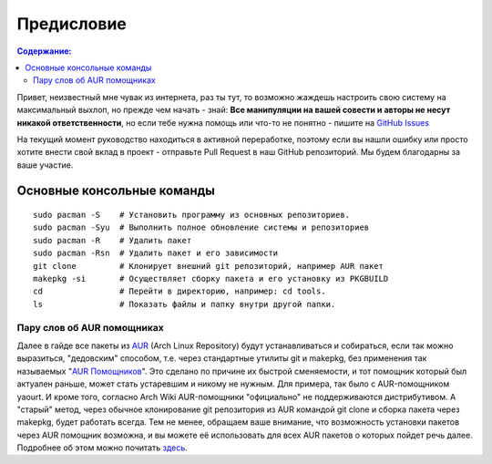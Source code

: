 .. ARU (c) 2018 - 2021, Pavel Priluckiy, Vasiliy Stelmachenok and contributors

   ARU is licensed under a
   Creative Commons Attribution-ShareAlike 4.0 International License.

   You should have received a copy of the license along with this
   work. If not, see <https://creativecommons.org/licenses/by-sa/4.0/>.

""""""""""""
Предисловие
""""""""""""

.. contents:: Содержание:
  :depth: 2

Привет, неизвестный мне чувак из интернета, раз ты тут,
то возможно жаждешь настроить свою систему на максимальный выхлоп, но прежде чем начать - знай:
**Все манипуляции на вашей совести и авторы не несут никакой ответственности**,
но если тебе нужна помощь или что-то не понятно  - пишите на `GitHub Issues <https://github.com/ventureoo/ARU/issues>`_

На текущий момент руководство находиться в активной переработке,
поэтому если вы нашли ошибку или просто хотите внести свой вклад в проект - отправьте Pull Request в наш GitHub репозиторий.
Мы будем благодарны за ваше участие.

=============================
Основные консольные команды
=============================

::

  sudo pacman -S    # Установить программу из основных репозиториев.
  sudo pacman -Syu  # Выполнить полное обновление системы и репозиториев
  sudo pacman -R    # Удалить пакет
  sudo pacman -Rsn  # Удалить пакет и его зависимости
  git clone         # Клонирует внешний git репозиторий, например AUR пакет
  makepkg -si       # Осуществляет сборку пакета и его установку из PKGBUILD
  cd                # Перейти в директорию, например: cd tools.
  ls                # Показать файлы и папку внутри другой папки.

-----------------------------
Пару слов об AUR помощниках
-----------------------------

Далее в гайде все пакеты из `AUR <https://wiki.archlinux.org/title/Arch_User_Repository>`_
(Arch Linux Repository) будут устанавливаться и собираться, если так можно выразиться, "дедовским" способом,
т.е. через стандартные утилиты git и makepkg, без применения так называемых "`AUR Помощников <https://wiki.archlinux.org/title/AUR_helpers>`_".
Это сделано по причине их быстрой сменяемости,
и тот помощник который был актуален раньше, может стать устаревшим и никому не нужным.
Для примера, так было с AUR-помощником yaourt.
И кроме того, согласно Arch Wiki AUR-помощники "официально" не поддерживаются дистрибутивом.
А "старый" метод, через обычное клонирование git репозитория из AUR командой git clone и сборка пакета через makepkg, будет работать всегда.
Тем не менее, обращаем ваше внимание, что возможность установки пакетов через AUR помощник возможна,
и вы можете её использовать для всех AUR пакетов о которых пойдет речь далее.
Подробнее об этом можно почитать `здесь <https://wiki.archlinux.org/index.php/AUR_helpers>`_.
